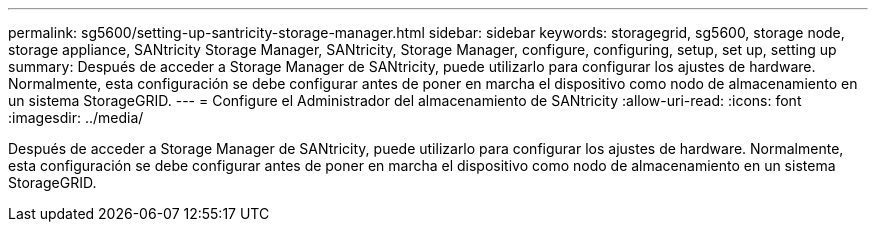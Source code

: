 ---
permalink: sg5600/setting-up-santricity-storage-manager.html 
sidebar: sidebar 
keywords: storagegrid, sg5600, storage node, storage appliance, SANtricity Storage Manager, SANtricity, Storage Manager, configure, configuring, setup, set up, setting up 
summary: Después de acceder a Storage Manager de SANtricity, puede utilizarlo para configurar los ajustes de hardware. Normalmente, esta configuración se debe configurar antes de poner en marcha el dispositivo como nodo de almacenamiento en un sistema StorageGRID. 
---
= Configure el Administrador del almacenamiento de SANtricity
:allow-uri-read: 
:icons: font
:imagesdir: ../media/


[role="lead"]
Después de acceder a Storage Manager de SANtricity, puede utilizarlo para configurar los ajustes de hardware. Normalmente, esta configuración se debe configurar antes de poner en marcha el dispositivo como nodo de almacenamiento en un sistema StorageGRID.
